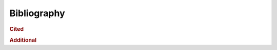 Bibliography
============

.. rubric:: Cited

.. bibliography::
   :cited:

.. rubric:: Additional

.. bibliography::
   :notcited:

